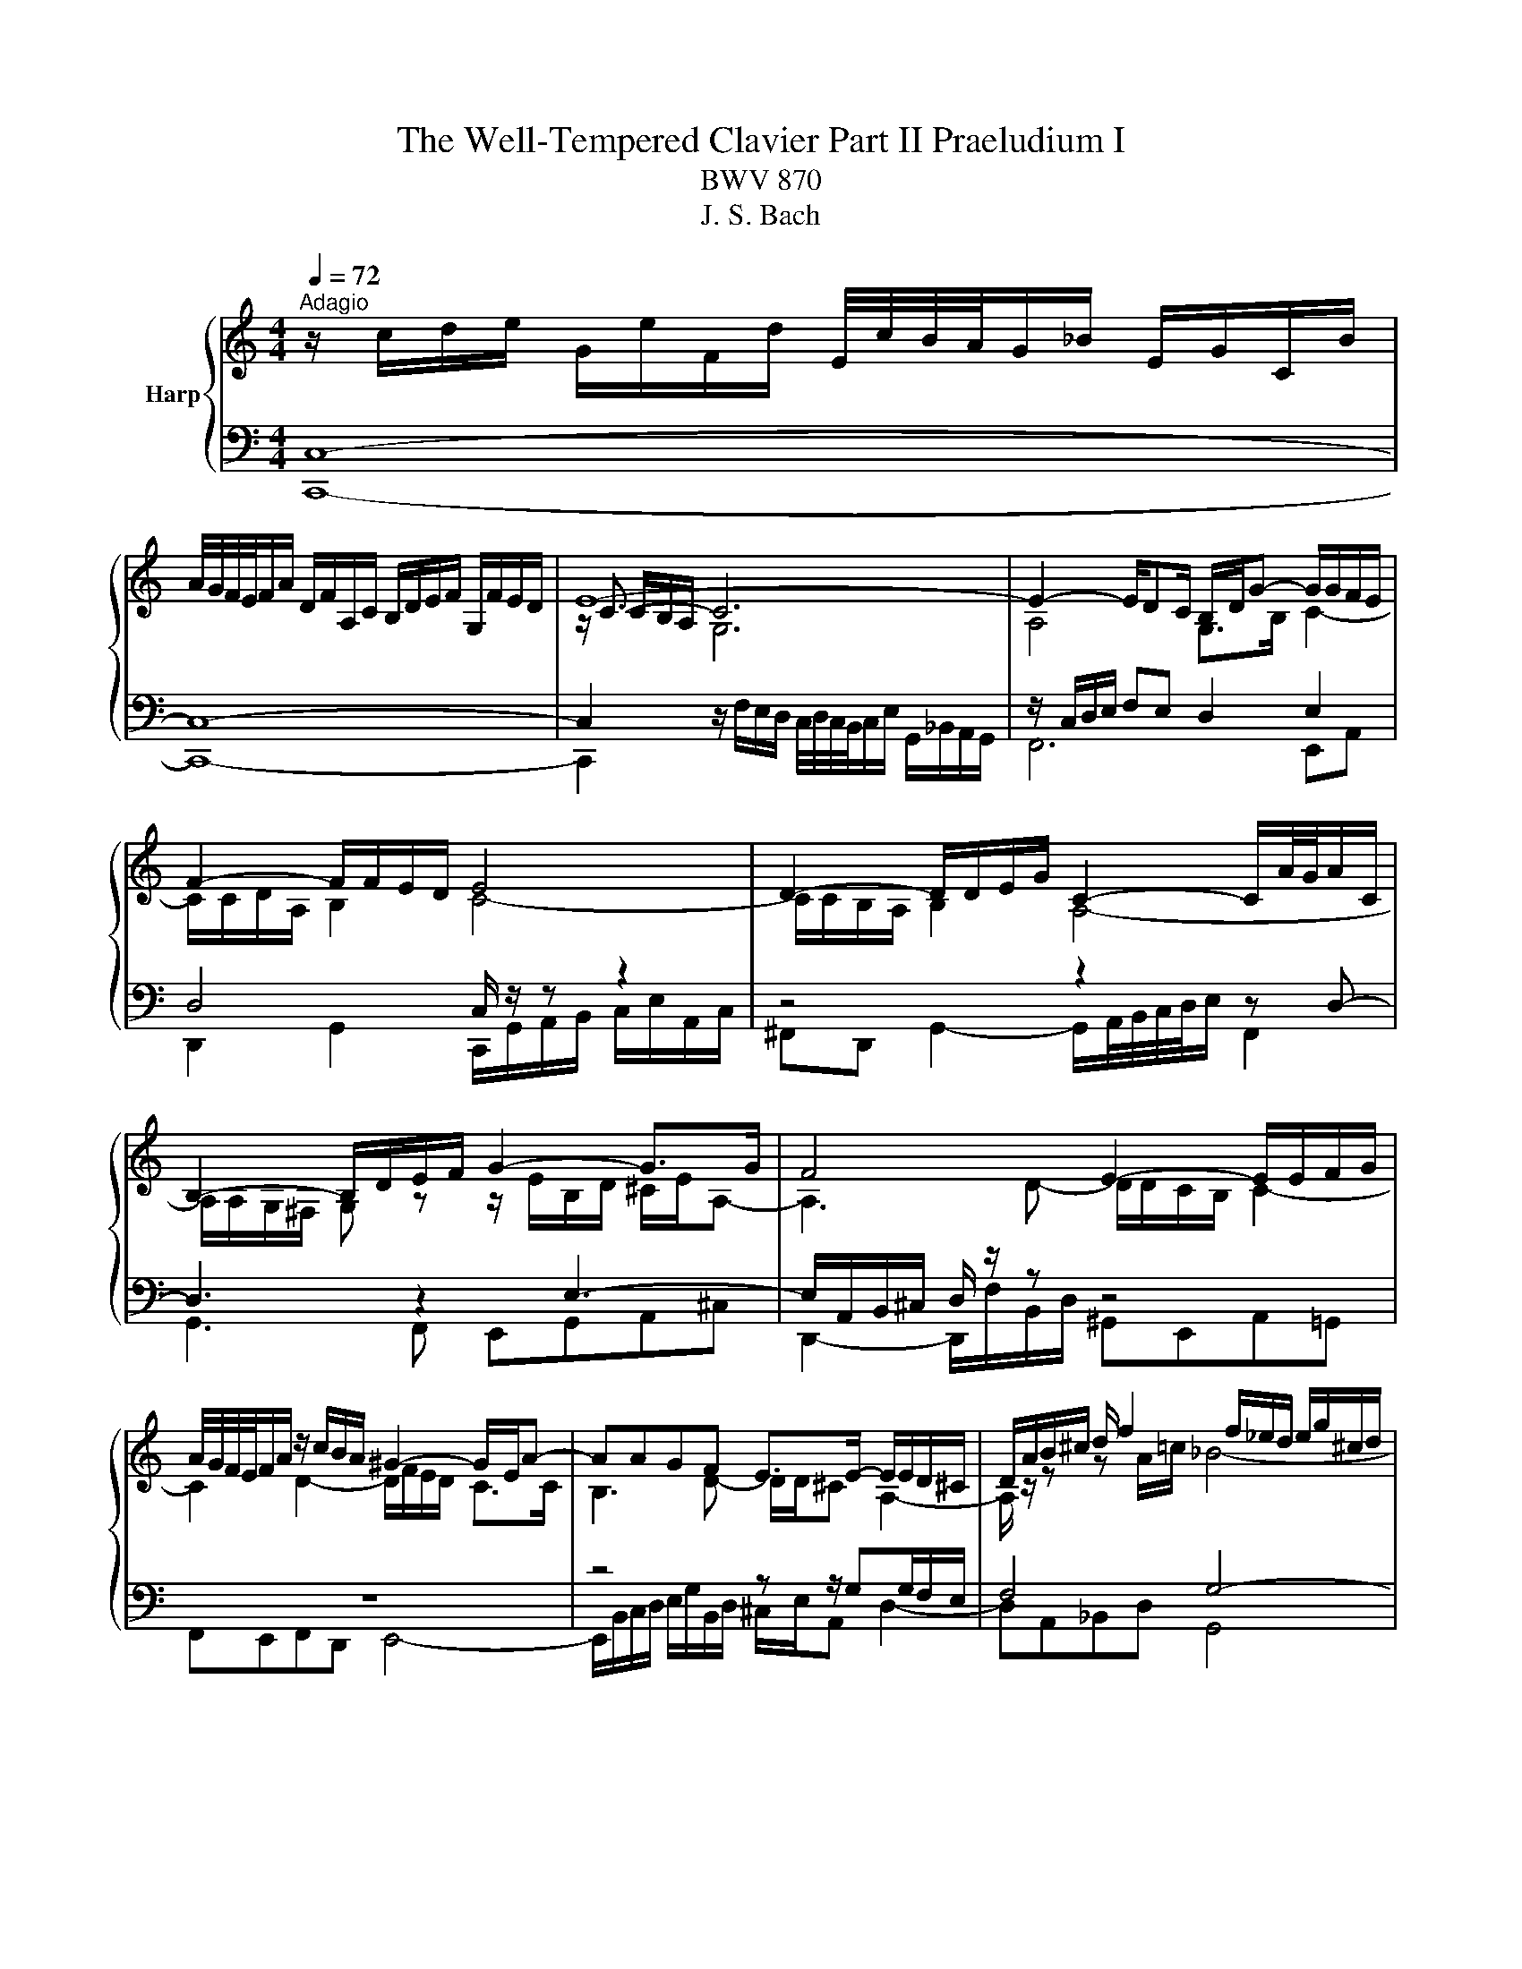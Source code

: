 X:1
T:The Well-Tempered Clavier Part II Praeludium I
T:BWV 870
T:J. S. Bach
%%score { ( 1 4 5 ) | ( 2 3 6 ) }
L:1/8
Q:1/4=72
M:4/4
K:C
V:1 treble nm="Harp"
V:4 treble 
V:5 treble 
V:2 bass 
V:3 bass 
V:6 bass 
V:1
"^Adagio" z/ c/d/e/ G/e/F/d/ E/4c/4B/4A/4G/_B/ E/G/C/B/ | %1
 A/4G/4F/4E/4F/A/ D/F/A,/C/ B,/D/E/F/ G,/F/E/D/ | E8- | E2- E/DC/ B,/D/G- G/G/F/E/ | %4
 F2- F/F/E/D/ E4 | D2- D/D/E/G/ C2- C/A/4G/4A/C/ | B,2- B,/D/E/F/ G2- G>G | F4 E2- E/E/F/G/ | %8
 A/4G/4F/4E/4F/A/ z/ c/B/A/ ^G2- G/E/A- | AAGF E>E- E/E/D/^C/ | D/A/B/^c/ d/ f2 f/_e/d/ e/g/^c/d/ | %11
 ^c2- cd- d/d/c/=B/ c/d/e- | e/A/d/^c/ d>e f2- f/e/f | e2- e/e/a/^g/ a2- a/=g/a/f/ | %14
 d2- d/f/e/g/ c2- c>_e | d2- d/fe/ f>c f/a/d/f/ | B/d/g- g/g/f/e/ f2- f/d/f- | %17
 f/f/e- e/_e/d/^c/ d2- d>d | ^c=c- c>c =B_B- B>^A | A4 G2- G/G/A/c/ | %20
 F2- F/d/4c/4d/F/ E2- E/G/A/B/ | c2- c>c B3 ^c/4d/4e/ | A2- A/A/_B/c/ d/4c/4B/4A/4B/d/ G/f/e/d/ | %23
 ^c2- c/A/ d2 d=c_B | A>A- A/A/G/^F/ G/d/e/^f/ g<_b- | b/_b/_a/g/ a/c'/^f/g/ f2- fg- | %26
 g/g/^f/e/ f/g/a- a/d/g/f/ g>a | _b2- b/a/b a2- a>_a | g2- g>g ^f2- f/=e/=f- | %29
 fe/d/ e2- e/e/d/c/ d/f/a/c/ | B2 c2- c2- c>B | c4 z/ c/d/e/ f/a/d/f/ | _B2- B/BG/- G/E/F/G/ A>=B | %33
 !fermata!c8 |] %34
V:2
 C,8- | C,8- | C,2[I:staff -1] G,6 |[I:staff +1] z/ C,/D,/E,/ F,E, D,2 E,2 | D,4 C,/ z/ z z2 | %5
 z4 z2 z D,- | D,3 z2 E,3- | E,/A,,/B,,/^C,/ D,/ z/ z z4 | z8 | z4 z z/ G,G,/F,/E,/ | F,4 G,4- | %11
 G,>G, ^F,=F, E,D,E,A,- | A,_B,A,G, F,/G,/A,- A,/^G,/A, | z/ E,/^F,/^G,/ A,2- A,/A,/B,/^C/ D2- | %14
 D/D/E/^F/ G>=F E2- E/C/F- | F2 _B,C- C>A, D2- | D2 G,A,- A,/E,/F,/A,/ D>C | %17
 B, z z2 z/ D,/E,/^F,/ G,/A,/_B,- | B,/A,/E,/G,/ ^F,/G,/A,- A,/G,/D,/=F,/ E,/F,/G,- | %19
 G,/C,/D,/E,/ F,/ z/ z z4 | z2 z G,- G,3 z | z A,3- A,/D,/E,/^F,/ G,/ z/ z | z8 | z8 | %24
 z z/ CC/_B,/A,/ B,4 | C4- C>C B,^A, | A,G,A, D2 _EDC | _B,/C/D- D/^C/D z/ A,/=B,/C/ D/ z/ z | %28
 z/ G,/A,/B,/ C/ z/ z z A,- A,/G,/D,/F,/ | E,/F,/G,- G,/ z/ z z2 z/ A,/D- | %30
 D2[I:staff -1] E2- E/[I:staff +1]E,/D,/C,/ G,2- | G,4- G,F,/E,/ D,/E,/F,- | %32
 F,E,/D,/ E,2 F,E, [D,F,]2 | !fermata!E,8 |] %34
V:3
 C,,8- | C,,8- | C,,2 z/ F,/E,/D,/ C,/4D,/4C,/4B,,/4C,/E,/ G,,/_B,,/A,,/G,,/ | F,,6 E,,A,, | %4
 D,,2 G,,2 C,,/G,,/A,,/B,,/ C,/E,/A,,/C,/ | ^F,,D,, G,,2- G,,/A,,/4B,,/4C,/4D,/4E,/ F,,2 | %6
 G,,3 F,, E,,G,,A,,^C, | D,,2- D,,/F,/B,,/D,/ ^G,,E,,A,,=G,, | F,,E,,F,,D,, E,,4- | %9
 E,,/B,,/C,/D,/ E,/G,/B,,/D,/ ^C,/E,/A,, D,2- | D,A,,_B,,D, G,,4 | A,,6 A,,2 | D,4- D,>C, B,,>A,, | %13
 ^G,, z z/ C,/=F,/E,/ F,2- F,/E,/F,/D,/ | _B,4 B,/A,/G,/B,/ A,2- | A,/G,/F,/A,/ G,[C,G,] F,4- | %16
 F,/F,/E,/D,/ E,A,, D,4- | D,/D,/C,/B,,/ C,F, _B,,2- B,,>_E, | A,,2- A,,>^F, G,,2- G,,>E, | %19
 F,,2 F,,/A,/D,/F,/ B,,G,, C,2- | C,/D,/4E,/4F,/4G,/4A,/ B,,2 C,3 B,, | %21
 A,,C,D,^F, G,,2- G,,/A,/E,/G,/ | ^C,A,,D,=C, _B,,A,,B,,G,, | A,,4- A,,/E,/F,/G,/ A,/C/E,/G,/ | %24
 ^F,/A,/D, G,2- G,D,_E,G, | C,4 D,4- | D,2 D,2 G,4- | G,>F, E,>D, ^C, z z/ A,/D,/F,/ | %28
 G,, z z/ G,/C,/E,/ A,,2 B,,2 | C,2- C,/E,/A,,/C,/ F,,/C,/D,/E,/ F,2- | %30
 F,/A,/G,/F,/ E,/G,/C,/E,/ G,,4 | C,8- | C,8- | C,8 |] %34
V:4
 x8 | x8 | z/ C3/2- C6 | A,4 G,>B, C2- | C/C/D/A,/ B,2 C4- | C/C/B,/A,/ B,2 A,4- | %6
 A,/A,/G,/^F,/ G, z z/ E/B,/D/ ^C/E/A,- | A,3 D- D/D/C/B,/ C2- | C2 D2- D/F/E/D/ C>C | %9
 B,3 D- D/D/^C A,2- | A,/ z/ z z A/=c/ _B4- | B/_B/A- A/A^G/ A2- A>=G | F2- F/F/_B A>A d>d- | %13
 d/d/c/B/ c2- c/^c/d/e/ A2- | A/^F/G/A/ _B z z B- B/A/4G/4A/c/ | _B3 B- B/G/A- AF | %16
 G>B ^c2 d-d/4=c/4_B/4A/4 B>A | ^G>G A2- A/=c/_B/A/ B/^F/=G- | %18
 G>_B A/G/^F/_E/ D/=E/=F/A/ G/F/E/_D/ | C3 F- F/F/E/D/ E2 | D4- D/D/C/B,/ C z | %21
 z/ A/E/G/ ^F/A/D- D3 G- | G/G/F/E/ F4 G2- | G/_B/A/G/ F>F E3 G- | G/G/^F D2- D/ z/ z z d/=f/ | %25
 _e4- e/e/d- d/d^c/ | d2- d>c _Bc- c/B/_e | d>d g>g- g/g/f/e/ f2- | f/f/e/d/ e2- e/_e/d/c/ d2- | %29
 dc/B/ c2 A2- A>A | G2 G2- G/G/F/E/ D/E/F- | F/F/E/D/ E/G/C/E/[I:staff +1] A,4 | %32
[I:staff -1] z/ A/G/F/ GE C2 z/ F/D | [CEG]8 |] %34
V:5
 x8 | x8 | x/ C/B,/A,/ x6 | x8 | x8 | x8 | x8 | x8 | x8 | x8 | x8 | x8 | x8 | x8 | x8 | x8 | x8 | %17
 x8 | x8 | x8 | x8 | x8 | x8 | x8 | x8 | x8 | x8 | x8 | z4 z2 z G- | G2- G z z4 | x8 | x8 | x8 | %33
 x8 |] %34
V:6
 x8 | x8 | x8 | x8 | x8 | x8 | x8 | x8 | x8 | x8 | x8 | x8 | x8 | x8 | x8 | x8 | x8 | x8 | x8 | %19
 x8 | x8 | x8 | x8 | x8 | x8 | x8 | x8 | x8 | x8 | x8 | x8 | x8 | G,2 G,/F,/G, A,G, z _A, | G,8 |] %34

